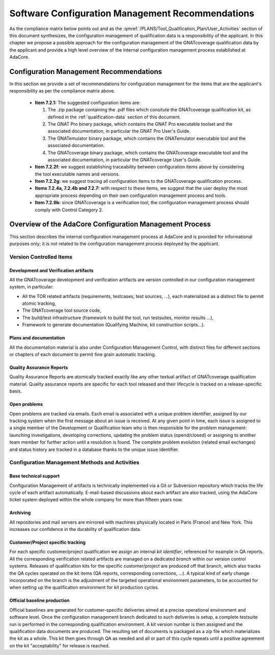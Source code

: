 =================================================
Software Configuration Management Recommendations
=================================================

As the compliance matrix below points out and as the
:qmref:`/PLANS/Tool_Qualification_Plan/User_Activities` section of this
document synthesizes, the configuration management of qualification data is a
responsibility of the applicant. In this chapter we propose a possible
approach for the configuration management of the GNATcoverage qualification
data by the applicant and provide a high level overview of the internal
configuration management process established at AdaCore.

.. csv-table:: Compliance matrix for Table A-8
   :delim: |
   :header: "Item", "Description", "Ref.", "Notes"

   1|Configuration items are identified.|7.2.1| Up to the applicant.
   2|Baselines and traceability are established.|7.2.2|Only items 7.2.2f and 7.2.2g apply. Up to the applicant.
   3|Problem reporting, change control, change review, and configuration status accounting are established.|7.2.3, 7.2.4, 7.2.5, 7.2.6|Only items 7.2.4a nd 7.2.4b apply.  Up to the applicant.
   4|Archive, retrieval, and release are established.|7.2.7|Up to the applicant.
   5|Software load control is established|7.2.8|Not applicable.
   6|Software life cycle environment control is established|7.2.9|Only item 7.2.9b applies. Up to the applicant.


Configuration Management Recommendations
========================================

In this section we provide a set of recommendations for configuration management for the items that are the applicant's responsibility as per the compliance matrix above.

 * **Item 7.2.1:** The suggested configuration items are:

   #. The .zip package containing the .pdf files which consitute the GNATcoverage qualification kit, as defined in the :ref:`qualification-data` section of this document.
   #. The GNAT Pro binary package, which contains the GNAT Pro executable toolset and the associated documentation, in particular the GNAT Pro User's Guide.
   #. The GNATemulator binary package, which contains the GNATemulator executable tool and the associated documentation.
   #. The GNATcoverage binary package, which contains the GNATcoverage executable tool and the associated documentation, in particular the GNATcoverage User's Guide.

 * **Item 7.2.2f:** we suggest establishing traceability between configuration items above by considering the tool executable names and versions.
 * **Item 7.2.2g:** we suggest tracing all configuration items to the GNATcoverage qualification process.
 * **Items 7.2.4a, 7.2.4b and 7.2.7:** with respect to these items, we suggest that the user deploy the most appropriate process depending on their own configuration management process and tools.
 * **Item 7.2.9b:** since GNATcoverage is a verification tool, the configuration management process should comply with Control Category 2.

.. _adacore-cm:

Overview of the AdaCore Configuration Management Process
========================================================

This section describes the internal configuration management process at
AdaCore and is provided for informational purposes only;
it is not related to the configuration management process deployed by the
applicant.

Version Controlled Items
************************

Development and Verification artifacts
--------------------------------------

All the GNATcoverage development and verification artifacts are version
controlled in our configuration management system, in particular:

* All the TOR related artifacts (requirements, testcases, test sources, ...),
  each materialized as a distinct file to permit atomic tracking,
* The GNATcoverage tool source code,
* The build/test infrastructure (framework to build the tool, run
  testsuites, monitor results ...),
* Framework to generate documentation (Qualifying Machine, kit construction
  scripts...).

Plans and documentation
-----------------------

All the documentation material is also under Configuration Management Control,
with distinct files for different sections or chapters of each document to
permit fine grain automatic tracking.

Quality Assurance Reports
-------------------------

Quality Assurance Reports are atomically tracked exactly like any other textual artifact of GNATcoverage qualification material. Quality assurance reports are specific for each tool released and their lifecycle is tracked on a release-specific basis.

Open problems
-------------

Open problems are tracked via emails. Each email is associated with a unique
problem identifier, assigned by our tracking system when the first message
about an issue is received. At any given point in time, each issue is assigned
to a single member of the Development or Qualification team who is then
responsible for the problem management: launching investigations, developing
corrections, updating the problem status (opend/closed) or assigning to
another team member for further action until a resolution is found. The
complete problem evolution (related email exchanges) and status history are
tracked in a database thanks to the unique issue identifier.

Configuration Management Methods and Activities
***********************************************

Base technical support
----------------------

Configuration Management of artifacts is technically implemented via a Git or
Subversion repository which tracks the life cycle of each artifact
automatically.  E-mail-based discussions about each artifact are also tracked,
using the AdaCore ticket system deployed within the whole company for more
than fifteen years now.

Archiving
---------

All repositories and mail servers are mirrored with machines physically located in Paris (France) and New York. This increases our confidence in the durability of qualification data.

Customer/Project specific tracking
----------------------------------

For each specific customer/project qualification we assign an internal *kit
identifier*, referenced for example in QA reports. All the corresponding
verification related artifacts are managed on a dedicated *branch* within our
version control systems. Releases of qualification kits for the specific
customer/project are produced off that branch, which also tracks the QA cycles
operated on the kit items (QA reports, corresponding corrections, ...). A
typical kind of early change incorporated on the branch is the adjustment of
the targeted operational environment parameters, to be accounted for when
setting up the qualification environment for kit production cycles.


Official baseline production
----------------------------

Official baselines are generated for customer-specific deliveries aimed at a
precise operational environment and software level. Once the configuration
management branch dedicated to such deliveries is setup, a complete testsuite
run is performed in the corresponding qualification environment. A kit version
number is then assigned and the qualification data documents are produced.
The resulting set of documents is packaged as a zip file which materializes
the kit as a whole. This kit then goes through QA as needed and all or part of
this cycle repeats until a positive agreement on the kit "acceptability" for
release is reached.

